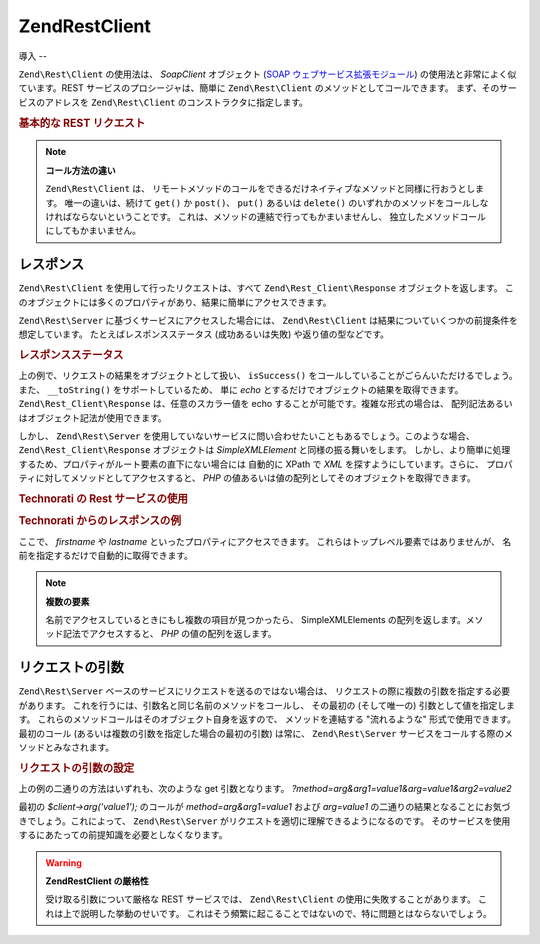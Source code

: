 .. EN-Revision: none
.. _zend.rest.client:

Zend\Rest\Client
================

.. _zend.rest.client.introduction:

導入
--

``Zend\Rest\Client`` の使用法は、 *SoapClient* オブジェクト (`SOAP
ウェブサービス拡張モジュール`_) の使用法と非常によく似ています。REST
サービスのプロシージャは、簡単に ``Zend\Rest\Client``
のメソッドとしてコールできます。 まず、そのサービスのアドレスを ``Zend\Rest\Client``
のコンストラクタに指定します。

.. _zend.rest.client.introduction.example-1:

.. rubric:: 基本的な REST リクエスト

.. code-block:: php
   :linenos:

   /**
    * framework.zend.com サーバに接続し、挨拶を受け取ります
    */
   $client = new Zend\Rest\Client('http://framework.zend.com/rest');

   echo $client->sayHello('Davey', 'Day')->get(); // "Hello Davey, Good Day"

.. note::

   **コール方法の違い**

   ``Zend\Rest\Client`` は、
   リモートメソッドのコールをできるだけネイティブなメソッドと同様に行おうとします。
   唯一の違いは、続けて ``get()`` か ``post()``\ 、 ``put()`` あるいは ``delete()``
   のいずれかのメソッドをコールしなければならないということです。
   これは、メソッドの連結で行ってもかまいませんし、
   独立したメソッドコールにしてもかまいません。

   .. code-block:: php
      :linenos:

      $client->sayHello('Davey', 'Day');
      echo $client->get();

.. _zend.rest.client.return:

レスポンス
-----

``Zend\Rest\Client`` を使用して行ったリクエストは、すべて ``Zend\Rest_Client\Response``
オブジェクトを返します。
このオブジェクトには多くのプロパティがあり、結果に簡単にアクセスできます。

``Zend\Rest\Server`` に基づくサービスにアクセスした場合には、 ``Zend\Rest\Client``
は結果についていくつかの前提条件を想定しています。
たとえばレスポンスステータス (成功あるいは失敗) や返り値の型などです。

.. _zend.rest.client.return.example-1:

.. rubric:: レスポンスステータス

.. code-block:: php
   :linenos:

   $result = $client->sayHello('Davey', 'Day')->get();

   if ($result->isSuccess()) {
       echo $result; // "Hello Davey, Good Day"
   }

上の例で、リクエストの結果をオブジェクトとして扱い、 ``isSuccess()``
をコールしていることがごらんいただけるでしょう。 また、 ``__toString()``
をサポートしているため、 単に *echo*
とするだけでオブジェクトの結果を取得できます。 ``Zend\Rest_Client\Response``
は、任意のスカラー値を echo することが可能です。複雑な形式の場合は、
配列記法あるいはオブジェクト記法が使用できます。

しかし、 ``Zend\Rest\Server``
を使用していないサービスに問い合わせたいこともあるでしょう。このような場合、
``Zend\Rest_Client\Response`` オブジェクトは *SimpleXMLElement* と同様の振る舞いをします。
しかし、より簡単に処理するため、プロパティがルート要素の直下にない場合には
自動的に XPath で *XML* を探すようにしています。さらに、
プロパティに対してメソッドとしてアクセスすると、 *PHP*
の値あるいは値の配列としてそのオブジェクトを取得できます。

.. _zend.rest.client.return.example-2:

.. rubric:: Technorati の Rest サービスの使用

.. code-block:: php
   :linenos:

   $technorati = new Zend\Rest\Client('http://api.technorati.com/bloginfo');
   $technorati->key($key);
   $technorati->url('http://pixelated-dreams.com');
   $result = $technorati->get();
   echo $result->firstname() .' '. $result->lastname();

.. _zend.rest.client.return.example-3:

.. rubric:: Technorati からのレスポンスの例

.. code-block:: xml
   :linenos:

   <?xml version="1.0" encoding="utf-8"?>
   <!-- generator="Technorati API version 1.0 /bloginfo" -->
   <!DOCTYPE tapi PUBLIC "-//Technorati, Inc.//DTD TAPI 0.02//EN"
                         "http://api.technorati.com/dtd/tapi-002.xml">
   <tapi version="1.0">
       <document>
           <result>
               <url>http://pixelated-dreams.com</url>
               <weblog>
                   <name>Pixelated Dreams</name>
                   <url>http://pixelated-dreams.com</url>
                   <author>
                       <username>DShafik</username>
                       <firstname>Davey</firstname>
                       <lastname>Shafik</lastname>
                   </author>
                   <rssurl>
                       http://pixelated-dreams.com/feeds/index.rss2
                   </rssurl>
                   <atomurl>
                       http://pixelated-dreams.com/feeds/atom.xml
                   </atomurl>
                   <inboundblogs>44</inboundblogs>
                   <inboundlinks>218</inboundlinks>
                   <lastupdate>2006-04-26 04:36:36 GMT</lastupdate>
                   <rank>60635</rank>
               </weblog>
               <inboundblogs>44</inboundblogs>
               <inboundlinks>218</inboundlinks>
           </result>
       </document>
   </tapi>

ここで、 *firstname* や *lastname* といったプロパティにアクセスできます。
これらはトップレベル要素ではありませんが、
名前を指定するだけで自動的に取得できます。

.. note::

   **複数の要素**

   名前でアクセスしているときにもし複数の項目が見つかったら、 SimpleXMLElements
   の配列を返します。メソッド記法でアクセスすると、 *PHP* の値の配列を返します。

.. _zend.rest.client.args:

リクエストの引数
--------

``Zend\Rest\Server`` ベースのサービスにリクエストを送るのではない場合は、
リクエストの際に複数の引数を指定する必要があります。
これを行うには、引数名と同じ名前のメソッドをコールし、 その最初の
(そして唯一の) 引数として値を指定します。
これらのメソッドコールはそのオブジェクト自身を返すので、 メソッドを連結する
"流れるような" 形式で使用できます。 最初のコール
(あるいは複数の引数を指定した場合の最初の引数) は常に、 ``Zend\Rest\Server``
サービスをコールする際のメソッドとみなされます。

.. _zend.rest.client.args.example-1:

.. rubric:: リクエストの引数の設定

.. code-block:: php
   :linenos:

   $client = new Zend\Rest\Client('http://example.org/rest');

   $client->arg('value1');
   $client->arg2('value2');
   $client->get();

   // あるいは

   $client->arg('value1')->arg2('value2')->get();

上の例の二通りの方法はいずれも、次のような get 引数となります。
*?method=arg&arg1=value1&arg=value1&arg2=value2*

最初の *$client->arg('value1');* のコールが *method=arg&arg1=value1* および *arg=value1*
の二通りの結果となることにお気づきでしょう。これによって、 ``Zend\Rest\Server``
がリクエストを適切に理解できるようになるのです。
そのサービスを使用するにあたっての前提知識を必要としなくなります。

.. warning::

   **Zend\Rest\Client の厳格性**

   受け取る引数について厳格な REST サービスでは、 ``Zend\Rest\Client``
   の使用に失敗することがあります。 これは上で説明した挙動のせいです。
   これはそう頻繁に起こることではないので、特に問題とはならないでしょう。



.. _`SOAP ウェブサービス拡張モジュール`: http://www.php.net/soap
